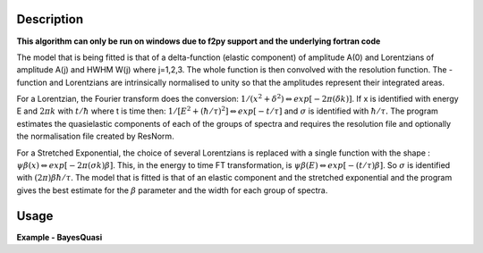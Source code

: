 
.. algorithm::

.. summary::

.. relatedalgorithms::

.. properties::

Description
-----------

**This algorithm can only be run on windows due to f2py support and the underlying fortran code**

The model that is being fitted is that of a \delta-function (elastic component) of amplitude A(0)
and Lorentzians of amplitude A(j) and HWHM W(j) where j=1,2,3. The whole function is then convolved
with the resolution function. The -function and Lorentzians are intrinsically normalised to unity
so that the amplitudes represent their integrated areas.

For a Lorentzian, the Fourier transform does the conversion:
:math:`1/(x^{2}+\delta^{2}) \Leftrightarrow exp[-2\pi(\delta k)]`.
If x is identified with energy E and :math:`2\pi k` with :math:`t/\hbar` where t is time then:
:math:`1/[E^{2}+(\hbar / \tau)^{2}] \Leftrightarrow exp[-t/\tau]` and :math:`\sigma` is identified with :math:`\hbar / \tau.`
The program estimates the quasielastic components of each of the groups of spectra and requires the resolution
file and optionally the normalisation file created by ResNorm.

For a Stretched Exponential, the choice of several Lorentzians is replaced with a single function with the shape :
:math:`\psi\beta(x) \Leftrightarrow exp[-2\pi(\sigma k)\beta]`. This, in the energy to time FT transformation,
is :math:`\psi\beta(E) \Leftrightarrow exp[-(t/\tau)\beta]`. So :math:`\sigma` is identified with :math:`(2\pi)\beta\hbar/\tau`.
The model that is fitted is that of an elastic component and the stretched exponential and the program gives the best estimate
for the :math:`\beta` parameter and the width for each group of spectra.

Usage
-----

**Example - BayesQuasi**

.. testcode:: BayesQuasiExample

    # Check OS support for F2Py
    from mantid.utils.pip import package_installed
    if package_installed("quasielasticbayes"):
        # Load in test data
        sampleWs = Load('irs26176_graphite002_red.nxs')
        resWs = Load('irs26173_graphite002_red.nxs')

        # Run BayesQuasi algorithm
        fit_ws, result_ws, prob_ws = BayesQuasi(Program='QL', SampleWorkspace=sampleWs, ResolutionWorkspace=resWs,
                                            MinRange=-0.547607, MaxRange=0.543216, SampleBins=1, ResolutionBins=1,
                                            Elastic=False, Background='Sloping', FixedWidth=False, UseResNorm=False,
                                            WidthFile='', Loop=True)

.. categories::

.. sourcelink::
